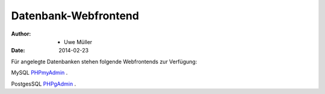 =====================
Datenbank-Webfrontend
=====================

:Author: - Uwe Müller
:Date:   2014-02-23


Für angelegte Datenbanken stehen folgende Webfrontends zur Verfügung: 

MySQL      `PHPmyAdmin <https://phpmyadmin.hostsharing.net/current>`_ .

PostgesSQL `PHPgAdmin <https://phppgadmin.hostsharing.net/current>`_ .

